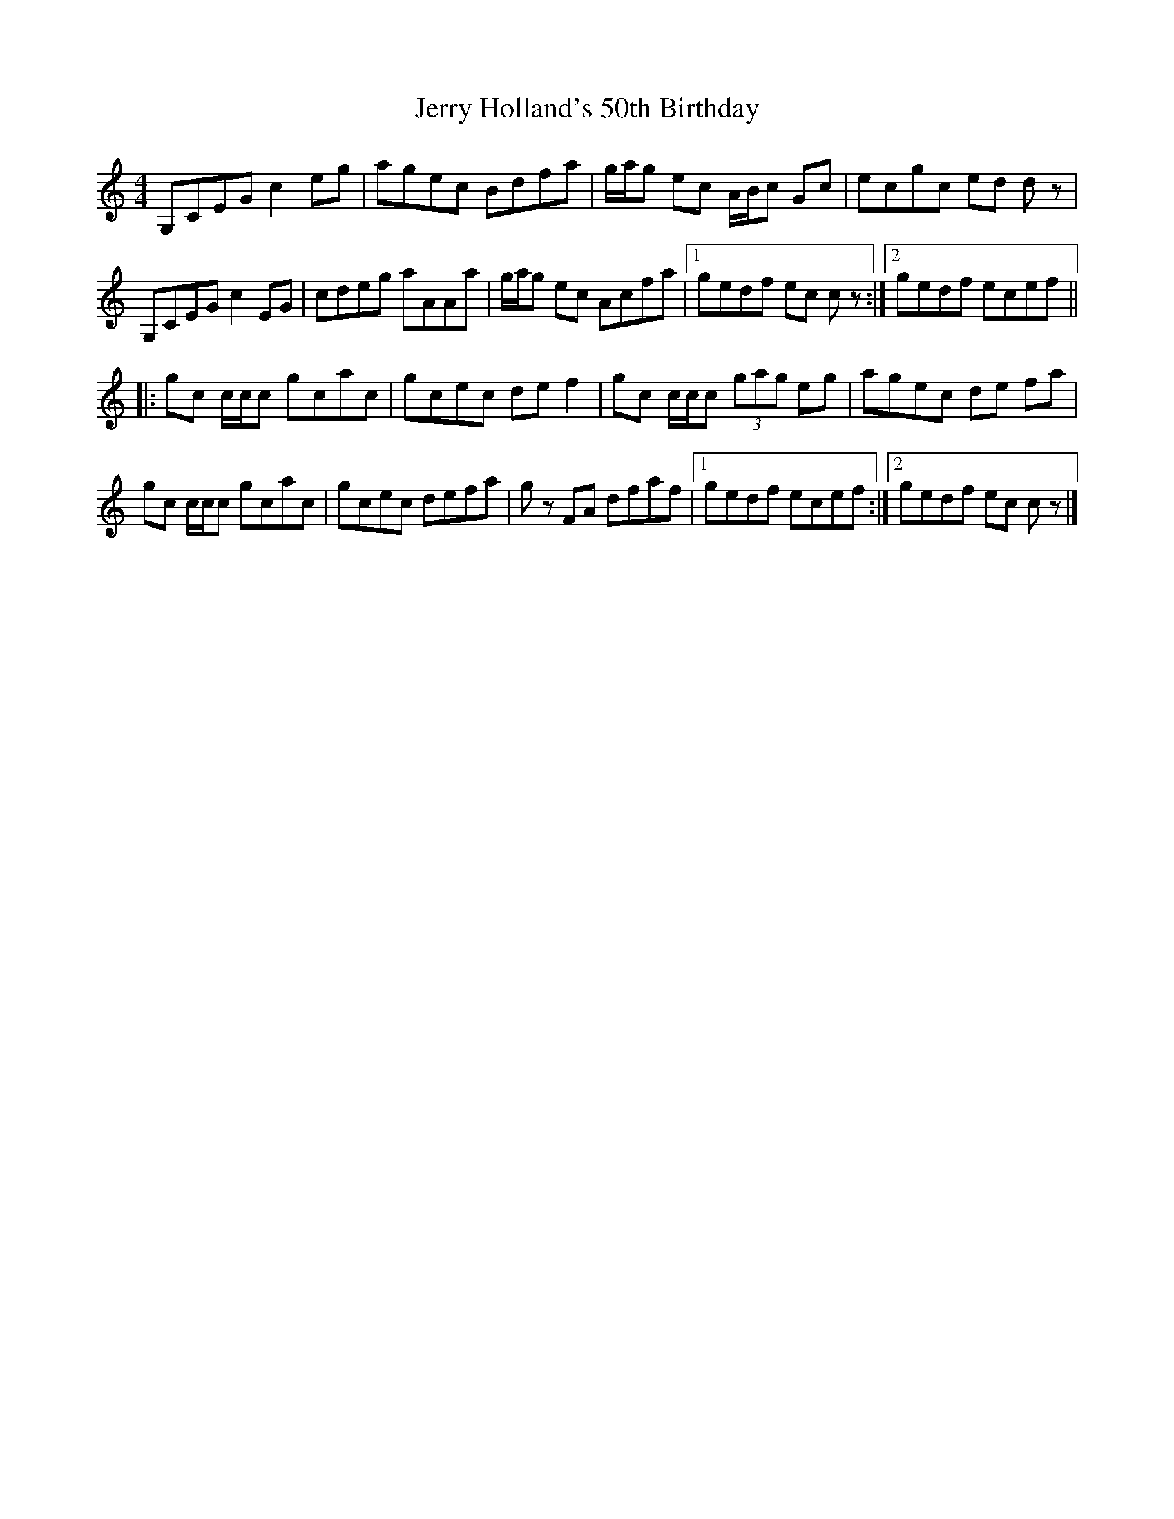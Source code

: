 X: 1
T: Jerry Holland's 50th Birthday
Z: DonaldK
S: https://thesession.org/tunes/9269#setting9269
R: reel
M: 4/4
L: 1/8
K: Cmaj
G,CEG c2eg|agec Bdfa|g/a/g ec A/B/c Gc|ecgc ed dz|
G,CEG c2EG|cdeg aAAa|g/a/g ec Acfa|[1gedf ec cz:|[2gedf ecef||
|:gc c/c/c gcac|gcec def2|gc c/c/c (3gag eg|agec de fa|
gc c/c/c gcac|gcec defa|gz FA dfaf|[1gedf ecef:|[2gedf ec cz|]
